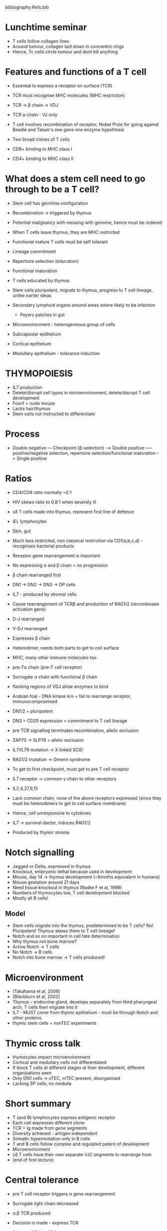 #+TITLE Thymus biology and central tolerance
#+AUTHOR Dr Donald Palmer, Royal Veterinary College, University of London
#+DATE Wed 28 Oct, 2015
bibliography:Refs.bib

* Lunchtime seminar
 - T cells follow collagen lines
 - Around tumour, collagen laid down in concentric rings
 - Hence, Tc cells circle tumour and dont kill anything

* Features and functions of a T cell
 - Essential to express a receptor on surface (TCR)
 - TCR must recognise MHC molecules (MHC restriction)

 - TCR -> \beta chain -> VDJ
 - TCR \alpha chain - VJ only
 - T cell involves recombination of receptor, Nobel Prize for going against Beadle and Tatum's one gene one enzyme hypothesis

 - Two broad clones of T cells
 - CD8+ binding to MHC class I
 - CD4+ binding to MHC class II

* What does a stem cell need to go through to be a T cell?
 - Stem cell has germline configuration
 - Recombination -> triggered by thymus
 - Potential malignancy with messing with genome, hence must be ordered
 - When T cells leave thymus, they are MHC restricted

 - Functional mature T cells must be self tolerant
 - Lineage commitment
 - Repertoire selection (education)
 - Functional maturation

 - T cells educated by thymus
 - Stem cells pluripotent, migrate to thymus, progress to T cell lineage, unlike earlier ideas

 - Secondary lymphoid organs around areas where likely to be infection
   + Peyers patches in gut

 - Microenvironment - heterogeneous group of cells
 - Subcapsular epithelium
 - Cortical epithelium
 - Medullary epithelium - tolerance induction

* THYMOPOIESIS

 - IL7 production
 - Delete/disrupt cell types in microenvironment, delete/disrupt T cell development
 - Foxn1 = nude mouse
 - Lacks hair/thymus
 - Stem cells not instructed to differentiate

* Process
 - Double negative --- Checkpoint (\beta-selection) ---> Double positive ----- positive/negative selection, repertoire selection/functional maturation --> Single positive

* Ratios
 - CD4/CD8 ratio normally ~2:1
 - HIV skews ratio to 0.8:1 when severely ill

 - \gamma\delta T cells made into thymus, represent first line of defence
 - IEL lymphocytes
 - Skin, gut
 - Much less restricted, non classical restriction via CD1(a,b,c,d) - recognises bacterial products

 - Receptor gene rearrangement is important
 - No expressing \alpha and \beta chain = no progression
 - \beta chain rearranged first

 - DN1 -> DN2 -> DN3 -> DP cells
 - IL7 - produced by stromal cells
 - Cause rearrangement of TCR\beta and production of RAG1/2 (recombinase activation gene)

 - D-J rearranged
 - V-DJ rearranged
 - Expresses \beta chain
 - Heterodimer, needs both parts to get to cell surface
 - MHC, many other immune molecules too
 - pre-T\alpha chain (pre-T cell receptor)
 - Surrogate \alpha chain with functional \beta chain

 - flanking regions of VDJ allow enzymes to bind
 - Arabian foal - DNA kinase k/o = fail to rearrange receptor, immunocompromised
 - DN1/2 = pluripotent
 - DN3 = CD25 expression = commitment to T cell lineage

 - pre TCR signalling terminates recombination, allelic exclusion
 - ZAP70 -> SLP76 = allelic exclusion
 - IL7/IL7R mutation -> X linked SCID
 - RAG1/2 mutation -> Omenn syndrome

 - To get to first checkpoint, must get to pre T cell receptor
 - IL7 receptor -> common \gamma chain to other receptors
 - IL2,4,27,9,15
 - Lack common chain, none of the above receptors expressed (since they must be heterodimers to get to cell surface membrane)
 - Hence, cell unresponsive to cytokines

 - IL7 -> survival dactor, induces RAG1/2
 - Produced by thymic stroma

* Notch signalling
 - Jagged or Delta, expressed in thymus
 - Knockout, embryonic lethal because used in development
 - Mouse, day 14 -> thymus development (~6mnths equivalent in humans)
 - Mouse gestation around 21 days
 - Need tissue knockout in thymus (Radke F et al, 1999)
 - Numbers of thymocytes low, T cell development blocked
 - Mostly all B cells!

** Model
 - Stem cells migrate into the thymus, predetermined to be T cells? No! Pluripotent! Thymus skews them to T cell lineage!
 - Notch and so on important in cell fate determination
 - Why thymus not bone marrow?
 - Active Notch -> T cells
 - No Notch -> B cells
 - Notch into bone marrow -> T cells produced!

* Microenvironment
 - (Takahama et al, 2006)
 - (Blackburn et al, 2002)
 - Thymus - endocrine gland, develops separately from third pharyngeal arch, T cells then migrate into it
 - IL7 - MUST come from thymic epithelium - must be through Notch and other proteins
 - thymic stem cells + nonTEC experiments

* Thymic cross talk
 - thymocytes impact microenvironment
 - Cortical and medullary cells not differentiated
 - If block T cells at different stages at their development, different organisations seen
 - Only DN1 cells -> oTEC, mTEC present, disorganised
 - Lacking SP cells, no medulla

* Short summary
 - T (and B) lymphocytes express antigenic receptor
 - Each cell expresses different clone
 - TCR + Ig made from gene segments
 - Diversity achieved - antigen independant
 - Somatic hypermutation only in B cells
 - T and B cells follow complex and regulated patern of development
 - Microenvironment
 - \gamma\delta T cells have their own separate VJC segments to rearrange from
 - (end of first lecture)

* Central tolerance
 - pre T cell receptor triggers \alpha gene rearrangement
 - Surrogate light chain decreased
 - \alpha:\beta TCR produced
 - Decision is made - express TCR
 - Selected CD4 or CD8
 - Driver is TCR itself

 - Expansion of double positives establish a wide repertoire for selection
 - Interaction between TCR and MHC
 - Fails to bind -> die by neglect
 - Binds too strongly -> die by apoptosis
 - Selection for "appropriate" interaction
 - Tregs develop in thymus, receptor binding stronger than +ve, slightly weaker than -ve
 - Given all thymocytes destined to die, only cells responding appropriately survive
 - DIverse TCR because MHC are diverse
 - Speed dating, no interaction/too much interaction

* Evolutionary
 - Parallel between diversity of MHC and TCR repertoire during development
 - Debate :: TCR strength of signal or conformational change? Both?

* Models for selection process
 - Instruction model :: TCR binding to MHC class I instructed to be CD8+, downregulate CD4
 - Stochastic/selective model :: cells that downregulate randomly, those that match survive
 - TCR transgenics - certain TCR specificity, used to look at process of development
 - Expressed at different times - somewhat artificial - expressed during DN phase for example
 - Strength of signal model :: TCR binds to MHC, signal strength appropriate, positive lymphocyte selection
 - Positive selection is driven by the MHC

 - Irradiated to allow donor bone marrow to stay
 - Skin cells have ability to be regulated to either
 - Only select T cells restricted to host -> thymus

* Minor histocompatibility
 - Major histocompatibility from tissue grafts on burns victims in WW2
 - Minor, only difference is on Y chromosome
 - Rejecting male skin
 - Transgenic mice with CD8 clone. T cell receptor deleted, negative selection
 - When TCR expressed, endogenous TCRs dont rearrange because of allelic exclusion
   + monoclonal mouse!
 - T cell receptor transgenics against liver proteins
 - Deleted
 - Thymus expresses uniquely genes from lots of tissues - promiscuous gene expression
 - In MEDULLA
 - (Derbinski J et al, 2001)

 - +ve selection in cortex, CCR7 up to drag cells to medulla
 - -ve selection in medulla

 - (Kristen A et al, 2005)
 - survival signal depleted
 - Fail to undergo negative selection -> autoimmune disease
 - LT\beta, TRAF6, MK-REL-B knockout leads to this
 - AIRE responsible for promiscuous gene expression
 - Dendritic cells => negative selection contribution through their cross presentation

 - AIRE -> histone 3 -> DNA methylation modulation
 - Also epithelial cells lacking AIRE undergo tolerance induction - so AIRE not be all and end all
 - But AIRE plays important role
 - Central tolerance also -> Treg production - (Seddon B et al, 2010)
 - Thymectomy - 3-6weeks = autoimmunity, 10weeks = no autoimmune disease
 - Selected (Hseih C-Y et al, 2012)
 - FoxP3 deletion -> IPEX -> disease APECED

* Age induced thymic involution
 - Different from thymic atrophy, which happens in e.g. T cruzi, deliberately damaging thymus, or stress involution (reversible)
 - Universal feature in all species
 - Aged thymus -> reduce in size, disintegration, decreased T cell output
 - No of cells dont change in periphery. But shift from naive to memory cells
 - Thymopoiesis defective
 - Homeostatic proliferation, occupy space, expand accordingly
 - Repertoire different, more restricted
 - If common antigen, e.g. tetanus, can respond
 - If new antigen, e.g. changing virus, lacking receptor to fight it off
 - (Vallejo AN, 2007)

 - telomere shortening of memory cells with more cell division
 - Aged individuals, more T cells lack CD28 (no costimulation)
 - Cant proliferate, NK like phenotype
 - Immune senescence, mortality highest in oldest population for influenza outbreak, for example
 - Involution of thymus as catalyst?
 - Calorie restriction -> delay in involution, slightly healthier

* More
 - dpalmer@rvc.ac.uk
** Thymus disappears at puberty? 
 - Castrate male mice, increase in thymocytes
 - Stars decreasing, doesnt manifest effects until later life?
 - Not a straight line of involution - at least biphasic!
